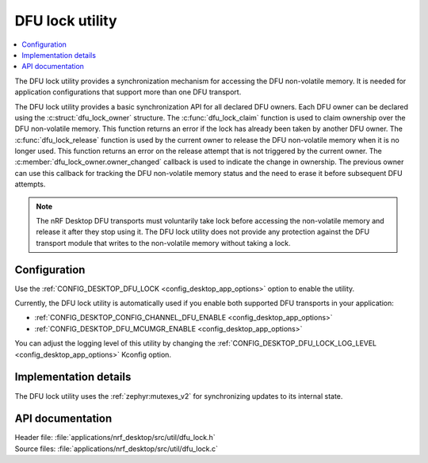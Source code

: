 .. _nrf_desktop_dfu_lock:

DFU lock utility
################

.. contents::
   :local:
   :depth: 2

The DFU lock utility provides a synchronization mechanism for accessing the DFU non-volatile memory.
It is needed for application configurations that support more than one DFU transport.

The DFU lock utility provides a basic synchronization API for all declared DFU owners.
Each DFU owner can be declared using the :c:struct:`dfu_lock_owner` structure.
The :c:func:`dfu_lock_claim` function is used to claim ownership over the DFU non-volatile memory.
This function returns an error if the lock has already been taken by another DFU owner.
The :c:func:`dfu_lock_release` function is used by the current owner to release the DFU non-volatile memory when it is no longer used.
This function returns an error on the release attempt that is not triggered by the current owner.
The :c:member:`dfu_lock_owner.owner_changed` callback is used to indicate the change in ownership.
The previous owner can use this callback for tracking the DFU non-volatile memory status and the need to erase it before subsequent DFU attempts.

.. note::
    The nRF Desktop DFU transports must voluntarily take lock before accessing the non-volatile memory and release it after they stop using it.
    The DFU lock utility does not provide any protection against the DFU transport module that writes to the non-volatile memory without taking a lock.

Configuration
*************

Use the :ref:`CONFIG_DESKTOP_DFU_LOCK <config_desktop_app_options>` option to enable the utility.

Currently, the DFU lock utility is automatically used if you enable both supported DFU transports in your application:

* :ref:`CONFIG_DESKTOP_CONFIG_CHANNEL_DFU_ENABLE <config_desktop_app_options>`
* :ref:`CONFIG_DESKTOP_DFU_MCUMGR_ENABLE <config_desktop_app_options>`

You can adjust the logging level of this utility by changing the :ref:`CONFIG_DESKTOP_DFU_LOCK_LOG_LEVEL <config_desktop_app_options>` Kconfig option.

Implementation details
**********************

The DFU lock utility uses the :ref:`zephyr:mutexes_v2` for synchronizing updates to its internal state.

API documentation
*****************

| Header file: :file:`applications/nrf_desktop/src/util/dfu_lock.h`
| Source files: :file:`applications/nrf_desktop/src/util/dfu_lock.c`

.. doxygengroup:: dfu_lock
   :project: nrf
   :members:

